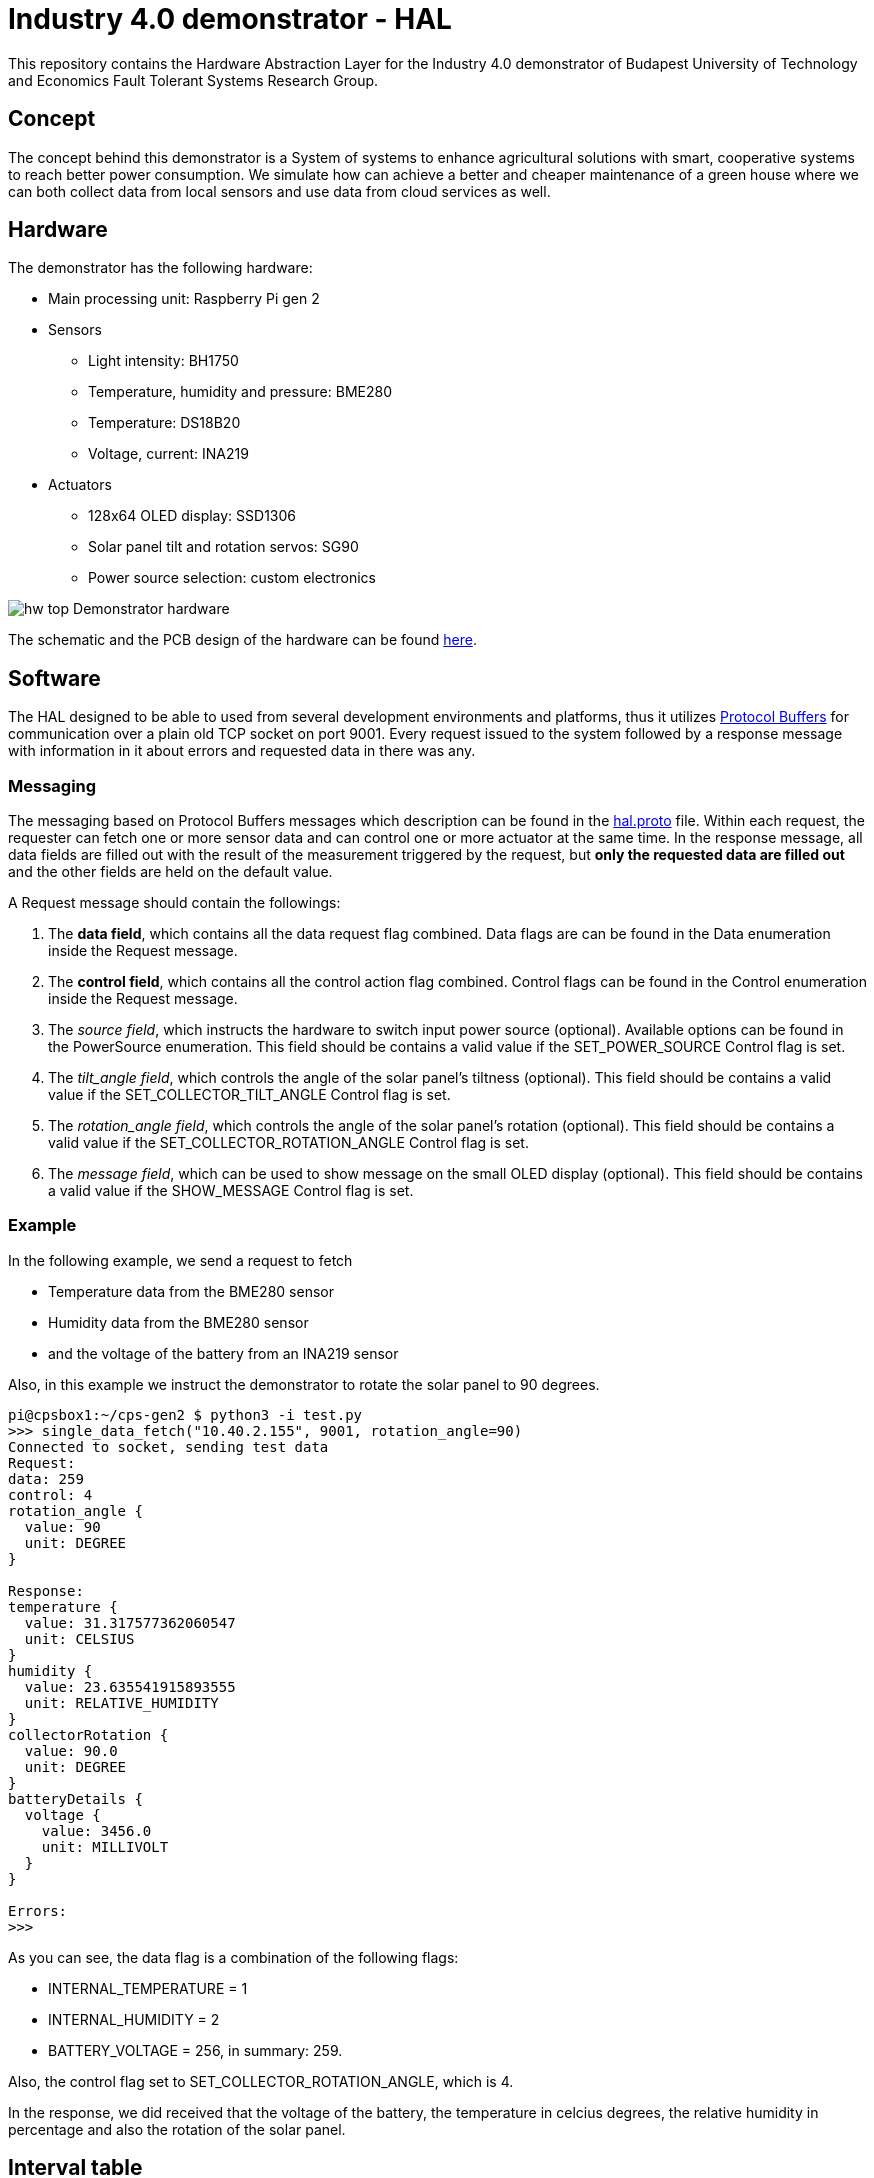 = Industry 4.0 demonstrator - HAL

This repository contains the Hardware Abstraction Layer for the Industry 4.0 demonstrator of Budapest University of Technology and Economics Fault Tolerant Systems Research Group.

== Concept

The concept behind this demonstrator is a System of systems to enhance agricultural solutions with smart, cooperative systems to reach better power consumption. We simulate how can achieve a better and cheaper maintenance of a green house where we can both collect data from local sensors and use data from cloud services as well.


== Hardware

The demonstrator has the following hardware:

* Main processing unit: Raspberry Pi gen 2
* Sensors
** Light intensity: BH1750
** Temperature, humidity and pressure: BME280
** Temperature: DS18B20
** Voltage, current: INA219
* Actuators
** 128x64 OLED display: SSD1306
** Solar panel tilt and rotation servos: SG90
** Power source selection: custom electronics


image:resources/figures/hw_top.jpg[]
Demonstrator hardware

The schematic and the PCB design of the hardware can be found link:resources/docs/hardware.pdf[here].

== Software

The HAL designed to be able to used from several development environments and platforms, thus it utilizes link:https://developers.google.com/protocol-buffers/[Protocol Buffers] for communication over a plain old TCP socket on port 9001. Every request issued to the system followed by a response message with information in it about errors and requested data in there was any.

=== Messaging

The messaging based on Protocol Buffers messages which description can be found in the link:resources/hal.proto[hal.proto] file. Within each request, the requester can fetch one or more sensor data and can control one or more actuator at the same time. In the response message, all data fields are filled out with the result of the measurement triggered by the request, but *only the requested data are filled out* and the other fields are held on the default value.

A Request message should contain the followings:

. The *data field*, which contains all the data request flag combined. Data flags are can be found in the Data enumeration inside the Request message.
. The *control field*, which contains all the control action flag combined. Control flags can be found in the Control enumeration inside the Request message.
. The _source field_, which instructs the hardware to switch input power source (optional). Available options can be found in the PowerSource enumeration. This field should be contains a valid value if the SET_POWER_SOURCE Control flag is set.
. The _tilt_angle field_, which controls the angle of the solar panel's tiltness (optional). This field should be contains a valid value if the SET_COLLECTOR_TILT_ANGLE Control flag is set.
. The _rotation_angle field_, which controls the angle of the solar panel's rotation (optional). This field should be contains a valid value if the SET_COLLECTOR_ROTATION_ANGLE Control flag is set.
. The _message field_, which can be used to show message on the small OLED display (optional). This field should be contains a valid value if the SHOW_MESSAGE Control flag is set.

=== Example

In the following example, we send a request to fetch

* Temperature data from the BME280 sensor
* Humidity data from the BME280 sensor
* and the voltage of the battery from an INA219 sensor

Also, in this example we instruct the demonstrator to rotate the solar panel to 90 degrees.

....
pi@cpsbox1:~/cps-gen2 $ python3 -i test.py
>>> single_data_fetch("10.40.2.155", 9001, rotation_angle=90)
Connected to socket, sending test data
Request:
data: 259
control: 4
rotation_angle {
  value: 90
  unit: DEGREE
}

Response:
temperature {
  value: 31.317577362060547
  unit: CELSIUS
}
humidity {
  value: 23.635541915893555
  unit: RELATIVE_HUMIDITY
}
collectorRotation {
  value: 90.0
  unit: DEGREE
}
batteryDetails {
  voltage {
    value: 3456.0
    unit: MILLIVOLT
  }
}

Errors:
>>>
....

As you can see, the data flag is a combination of the following flags:

* INTERNAL_TEMPERATURE = 1
* INTERNAL_HUMIDITY = 2
* BATTERY_VOLTAGE = 256, in summary: 259.

Also, the control flag set to SET_COLLECTOR_ROTATION_ANGLE, which is 4.

In the response, we did received that the voltage of the battery, the temperature in celcius degrees, the relative humidity in percentage and also the rotation of the solar panel.

== Interval table

|===
| Data | Data flag in request message | Source sensor | Field in response message | Data interval | Unit

| Temperature
| INTERNAL_TEMPERATURE
| link:resources/docs/BST-BME280_DS001-10.pdf[BME280]
| temperature
| [-40, 85]
| °C

| Relative humidity
| INTERNAL_HUMIDITY
| link:resources/docs/BST-BME280_DS001-10.pdf[BME280]
| humidity
| [0, 100]
| %

| Pressure
| INTERNAL_PRESSURE
| link:resources/docs/BST-BME280_DS001-10.pdf[BME280]
| pressure
| [300, 1100]
| hPa

| Illuminance
| INTERNAL_ILLUMINANCE
| link:resources/docs/bh1750fvi-e-186247.pdf[BH1750]
| illuminance
| [1, 65535]
| lx

| Temperature
| EXTERNAL_TEMPERATURE
| link:resources/docs/DS18B20[DS18B20]
| externalTemperature
| [-10, 85]
| °C

| Solar panel tiltness
| COLLECTOR_TILT
| SG90 servo
| collectorTilt
| [0,90]
| °


| Solar panel rotation
| COLLECTOR_ROTATION
| SG90 servo
| collectorRotation
| [0,180]
| °

| Input power source
| POWER_SOURCE
| Custom electronics
| powerSource
| (BATTERY, EXTERNAL, COLLECTOR)
|

| Battery voltage
| BATTERY_VOLTAGE
| link:resources/docs/ina219.pdf[INA219]
| batteryDetails.voltage
| [0, 4200]
| mV

| Battery current
| BATTERY_CURRENT
| link:resources/docs/ina219.pdf[INA219]
| batteryDetails.current
| [0, 3200]
| mA

| Battery state
| BATTERY_STATE
| internal logic
| batteryDetails.current
| (excellent, good, bad, insufficient)
| -

| External power source voltage
| EXTERNAL_PS_VOLTAGE
| link:resources/docs/ina219.pdf[INA219]
| externalPSDetails.voltage
| [0, 10000]
| mV

| External power source current
| EXTERNAL_PS_CURRENT
| link:resources/docs/ina219.pdf[INA219]
| externalPSDetails.current
| [0, 3200]
| mA

| External power source state
| EXTERNAL_PS_STATE
| internal logic
| externalPSDetails.state
| (excellent, good, bad, insufficient)
| -

| Solar panel power source voltage
| COLLECTOR_PS_VOLTAGE
| link:resources/docs/ina219.pdf[INA219]
| collectorPSDetails.voltage
| [0, 7000]
| mV

| Solar panel power source current
| COLLECTOR_PS_CURRENT
| link:resources/docs/ina219.pdf[INA219]
| collectorPSDetails.current
| [0, 3200]
| mA

| Solar panel power source state
| COLLECTOR_PS_STATE
| internal logic
| collectorPSDetails.state
| (excellent, good, bad, insufficient)
| -


|===

== Photos

image:resources/figures/display1.jpg[]
A small green house to show current state data

image:resources/figures/display2.jpg[]
Display in usage

image:resources/figures/hat.jpg[]
Raspberry Pi Hat